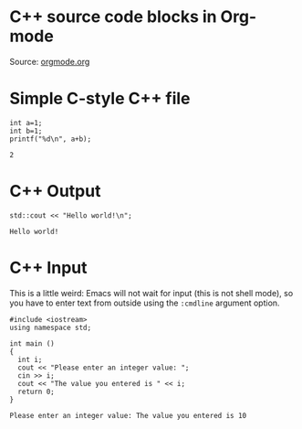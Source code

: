 #+STARTUP: overview hideblocks
#+OPTIONS: toc:nil ^:nil
* C++ source code blocks in Org-mode

  Source: [[https://www.orgmode.org/worg/org-contrib/babel/languages/ob-doc-C.html][orgmode.org]]

* Simple C-style C++ file
  #+begin_src C++ :includes <stdio.h> :tangle cpp.cpp
    int a=1;
    int b=1;
    printf("%d\n", a+b);
  #+end_src

  #+RESULTS:
  : 2

* C++ Output
  #+begin_src C++ :includes <iostream>
    std::cout << "Hello world!\n";
  #+end_src

  #+RESULTS:
  : Hello world!

* C++ Input

  This is a little weird: Emacs will not wait for input (this is not
  shell mode), so you have to enter text from outside using the
  ~:cmdline~ argument option.
  #+name: cpp
  #+begin_src C++  :cmdline < in.txt :tangle input.cpp
#include <iostream>
using namespace std;

int main ()
{
  int i;
  cout << "Please enter an integer value: ";
  cin >> i;
  cout << "The value you entered is " << i;
  return 0;
}
  #+end_src

  #+RESULTS:
  : Please enter an integer value: The value you entered is 10
